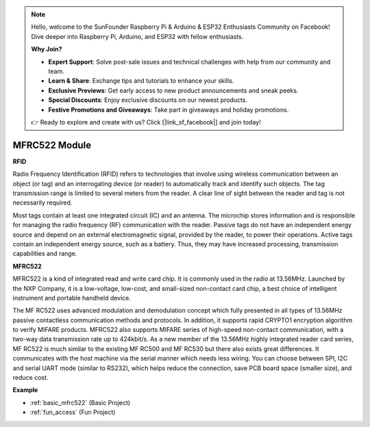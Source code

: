 .. note::

    Hello, welcome to the SunFounder Raspberry Pi & Arduino & ESP32 Enthusiasts Community on Facebook! Dive deeper into Raspberry Pi, Arduino, and ESP32 with fellow enthusiasts.

    **Why Join?**

    - **Expert Support**: Solve post-sale issues and technical challenges with help from our community and team.
    - **Learn & Share**: Exchange tips and tutorials to enhance your skills.
    - **Exclusive Previews**: Get early access to new product announcements and sneak peeks.
    - **Special Discounts**: Enjoy exclusive discounts on our newest products.
    - **Festive Promotions and Giveaways**: Take part in giveaways and holiday promotions.

    👉 Ready to explore and create with us? Click [|link_sf_facebook|] and join today!

.. _cpn_mfrc522:

MFRC522 Module
=====================

**RFID**

Radio Frequency Identification (RFID) refers to technologies that involve using wireless communication between an object (or tag) and an interrogating device (or reader) to automatically track and identify such objects. The tag transmission range is limited to several meters from the reader. A clear line of sight between the reader and tag is not necessarily required.

Most tags contain at least one integrated circuit (IC) and an antenna. The microchip stores information and is responsible for managing the radio frequency (RF) communication with the reader. Passive tags do not have an independent energy source and depend on an external electromagnetic signal, provided by the reader, to power their operations. Active tags contain an independent energy source, such as a battery. Thus, they may have increased processing, transmission capabilities and range.

.. image:: img/mfrc522.png


**MFRC522**

MFRC522 is a kind of integrated read and write card chip. It is commonly used in the radio at 13.56MHz. Launched by the NXP Company, it is a low-voltage, low-cost, and small-sized non-contact card chip, a best choice of intelligent instrument and portable handheld device.

The MF RC522 uses advanced modulation and demodulation concept which fully presented in all types of 13.56MHz passive contactless communication methods and protocols. In addition, it supports rapid CRYPTO1 encryption algorithm to verify MIFARE products. MFRC522 also supports MIFARE series of high-speed non-contact communication, with a two-way data transmission rate up to 424kbit/s. As a new member of the 13.56MHz highly integrated reader card series, MF RC522 is much similar to the existing MF RC500 and MF RC530 but there also exists great differences. It communicates with the host machine via the serial manner which needs less wiring. You can choose between SPI, I2C and serial UART mode (similar to RS232), which helps reduce the connection, save PCB board space (smaller size), and reduce cost.

**Example**

* :ref:`basic_mfrc522` (Basic Project)
* :ref:`fun_access` (Fun Project)